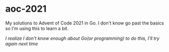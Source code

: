 * aoc-2021
  My solutions to Advent of Code 2021 in Go.
  I don't know go past the basics so I'm using this to learn a bit.

  /I realize I don't know enough about Go(or programming) to do this, I'll try again next time/
  
